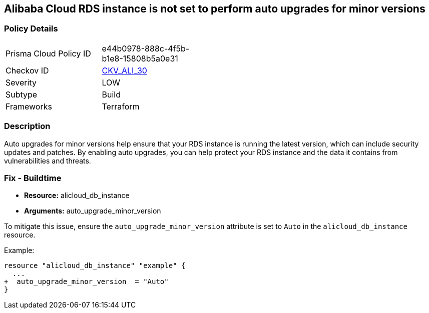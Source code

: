 == Alibaba Cloud RDS instance is not set to perform auto upgrades for minor versions


=== Policy Details
[width=45%]
[cols="1,1"]
|=== 
|Prisma Cloud Policy ID 
| e44b0978-888c-4f5b-b1e8-15808b5a0e31

|Checkov ID 
| https://github.com/bridgecrewio/checkov/tree/master/checkov/terraform/checks/resource/alicloud/RDSInstanceAutoUpgrade.py[CKV_ALI_30]

|Severity
|LOW

|Subtype
|Build

|Frameworks
|Terraform

|=== 



=== Description

Auto upgrades for minor versions help ensure that your RDS instance is running the latest version, which can include security updates and patches.
By enabling auto upgrades, you can help protect your RDS instance and the data it contains from vulnerabilities and threats.

=== Fix - Buildtime


* *Resource:* alicloud_db_instance
* *Arguments:* auto_upgrade_minor_version

To mitigate this issue, ensure the `auto_upgrade_minor_version` attribute is set to `Auto` in the `alicloud_db_instance` resource.

Example:

[source,go]
----
resource "alicloud_db_instance" "example" {
  ...
+  auto_upgrade_minor_version  = "Auto"
}
----